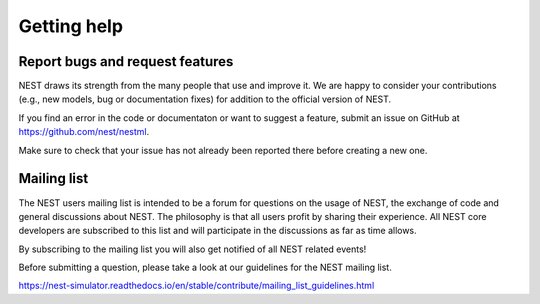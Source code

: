 Getting help
============

Report bugs and request features
~~~~~~~~~~~~~~~~~~~~~~~~~~~~~~~~

NEST draws its strength from the many people that use and improve it. We are happy to consider your contributions (e.g., new models, bug or documentation fixes) for addition to the official version of NEST.

If you find an error in the code or documentaton or want to suggest a feature, submit an issue on GitHub at `<https://github.com/nest/nestml>`_.

Make sure to check that your issue has not already been reported there before creating a new one.


Mailing list
~~~~~~~~~~~~

The NEST users mailing list is intended to be a forum for questions on the usage of NEST, the exchange of code and general discussions about NEST. The philosophy is that all users profit by sharing their experience. All NEST core developers are subscribed to this list and will participate in the discussions as far as time allows.

By subscribing to the mailing list you will also get notified of all NEST related events!

Before submitting a question, please take a look at our guidelines for the NEST mailing list.

`<https://nest-simulator.readthedocs.io/en/stable/contribute/mailing_list_guidelines.html>`_
